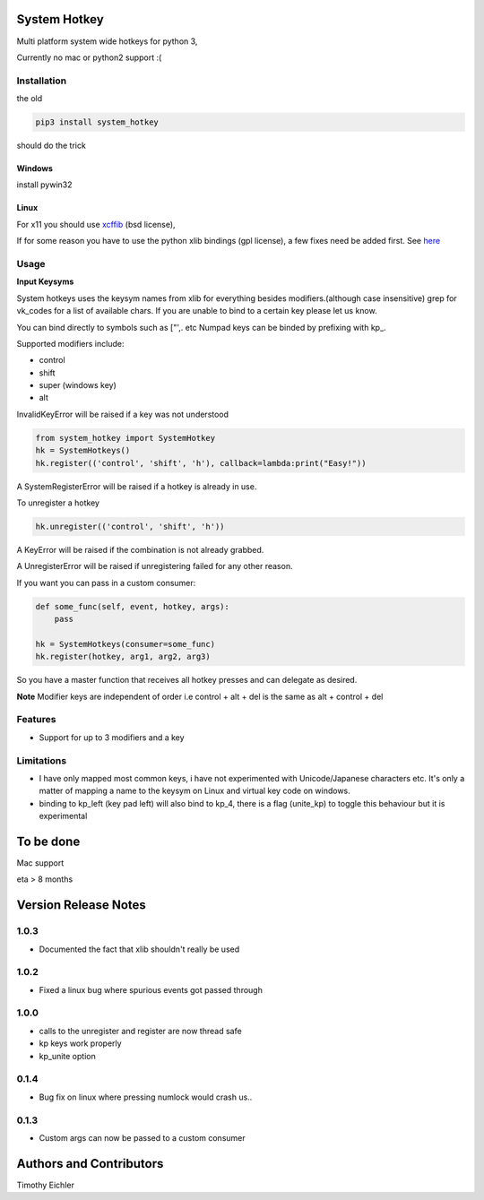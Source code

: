 System Hotkey
=============

Multi platform system wide hotkeys for python 3,

Currently no mac or  python2 support :(


Installation
------------

the old

.. code-block:: bash

  pip3 install system_hotkey

should do the trick

Windows
^^^^^^^
install pywin32

Linux
^^^^^
For x11 you should use `xcffib <https://github.com/tych0/xcffib>`_  (bsd license),

If for some reason you have to use the python xlib bindings (gpl license), a few fixes need be added first. See `here <https://github.com/timeyyy/system_hotkey/issues/6#issuecomment-265410255>`_


Usage
------

**Input Keysyms**

System hotkeys uses the keysym names from xlib for everything besides modifiers.(although case insensitive)
grep for vk_codes for a list of available chars.
If you are unable to bind to a certain key please let us know.

You can bind directly to symbols such as ["',. etc
Numpad keys can be binded by prefixing with kp\_.

Supported modifiers include:

- control
- shift
- super (windows key)
- alt

InvalidKeyError will be raised if a key was not understood

.. code-block:: python

    from system_hotkey import SystemHotkey
    hk = SystemHotkeys()
    hk.register(('control', 'shift', 'h'), callback=lambda:print("Easy!"))

A SystemRegisterError will be raised if a hotkey is already in use.

To unregister a hotkey

.. code-block:: python

    hk.unregister(('control', 'shift', 'h'))

A KeyError will be raised if the combination is not already grabbed.

A UnregisterError will be raised if unregistering failed for any other reason.

If you want you can pass in a custom consumer:

.. code-block:: python

    def some_func(self, event, hotkey, args):
        pass

    hk = SystemHotkeys(consumer=some_func)
    hk.register(hotkey, arg1, arg2, arg3)

So you have a master function that receives all hotkey presses and can delegate as desired.

**Note**
Modifier keys are independent of order i.e control + alt + del  is the same as alt + control + del

Features
--------
- Support for up to 3 modifiers and a key

Limitations
-----------
- I have only mapped most common keys, i have not experimented with Unicode/Japanese characters etc. It's only a matter of mapping a name to the keysym on Linux and virtual key code on windows.

- binding to kp_left (key pad left) will also bind to kp_4, there is a flag (unite_kp) to toggle this behaviour but it is experimental



To be done
==========

Mac support

eta > 8 months


Version Release Notes
=====================
1.0.3
-----
* Documented the fact that xlib shouldn't really be used

1.0.2
-----
* Fixed a linux bug where spurious events got passed through

1.0.0
-----
* calls to the unregister and register are now thread safe
* kp keys work properly
* kp_unite option

0.1.4
-----
* Bug fix on linux where pressing numlock would crash us..

0.1.3
-----

* Custom args can now be passed to a custom consumer




Authors and Contributors
========================

Timothy Eichler


